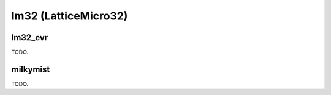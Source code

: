 .. comment SPDX-License-Identifier: CC-BY-SA-4.0
.. comment Copyright (c) 2018 embedded brains GmbH

lm32 (LatticeMicro32)
*********************

lm32_evr
========

TODO.

milkymist
=========

TODO.
